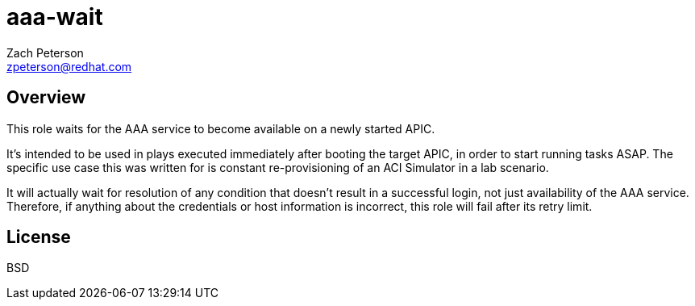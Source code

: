 aaa-wait
========
:Author: Zach Peterson
:Email: zpeterson@redhat.com

Overview
--------
This role waits for the AAA service to become available on a newly started APIC.

It's intended to be used in plays executed immediately after booting the target APIC, in order to start running tasks ASAP. The specific use case this was written for is constant re-provisioning of an ACI Simulator in a lab scenario.

It will actually wait for resolution of any condition that doesn't result in a successful login, not just availability of the AAA service. Therefore, if anything about the credentials or host information is incorrect, this role will fail after its retry limit.

License
-------
BSD